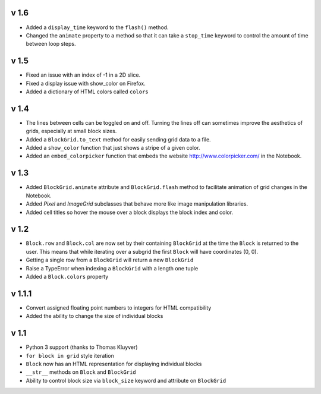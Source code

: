 v 1.6
=====

* Added a ``display_time`` keyword to the ``flash()`` method.
* Changed the ``animate`` property to a method so that it can take
  a ``stop_time`` keyword to control the amount of time between loop steps.

v 1.5
=====

* Fixed an issue with an index of -1 in a 2D slice.
* Fixed a display issue with show_color on Firefox.
* Added a dictionary of HTML colors called ``colors``

v 1.4
=====

* The lines between cells can be toggled on and off. Turning the lines
  off can sometimes improve the aesthetics of grids, especially at small
  block sizes.
* Added a ``BlockGrid.to_text`` method for easily sending grid data to a file.
* Added a ``show_color`` function that just shows a stripe of a given color.
* Added an ``embed_colorpicker`` function that embeds the website
  http://www.colorpicker.com/ in the Notebook.

v 1.3
=====

* Added ``BlockGrid.animate`` attribute and ``BlockGrid.flash`` method
  to facilitate animation of grid changes in the Notebook.
* Added `Pixel` and `ImageGrid` subclasses that behave more like image
  manipulation libraries.
* Added cell titles so hover the mouse over a block displays the block
  index and color.

v 1.2
=====

* ``Block.row`` and ``Block.col`` are now set by their containing
  ``BlockGrid`` at the time the ``Block`` is returned to the user.
  This means that while iterating over a subgrid the first ``Block``
  will have coordinates (0, 0).
* Getting a single row from a ``BlockGrid`` will return a new ``BlockGrid``
* Raise a TypeError when indexing a ``BlockGrid`` with a length one tuple
* Added a ``Block.colors`` property

v 1.1.1
=======

* Convert assigned floating point numbers to integers for HTML compatibility
* Added the ability to change the size of individual blocks

v 1.1
=====

* Python 3 support (thanks to Thomas Kluyver)
* ``for block in grid`` style iteration
* ``Block`` now has an HTML representation for displaying individual blocks
* ``__str__`` methods on ``Block`` and ``BlockGrid``
* Ability to control block size via ``block_size`` keyword and attribute
  on ``BlockGrid``
